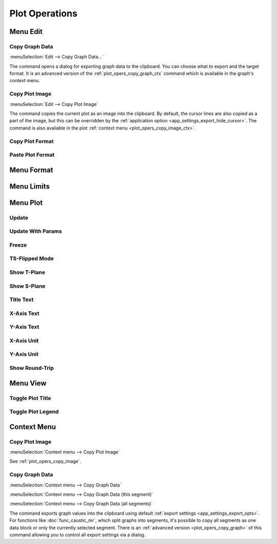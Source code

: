 Plot Operations
===============

.. --------------------------------------------------------------------------
.. --------------------------------------------------------------------------

Menu Edit
---------

.. --------------------------------------------------------------------------

.. _plot_opers_copy_graph:

Copy Graph Data
~~~~~~~~~~~~~~~

:menuSelection:`Edit --> Copy Graph Data...`

The command opens a dialog for exporting graph data to the clipboard. You can choose what to export and the target format. It is an advanced version of the :ref:`plot_opers_copy_graph_ctx` command which is available in the graph's context menu.

.. --------------------------------------------------------------------------

.. _plot_opers_copy_image:

Copy Plot Image
~~~~~~~~~~~~~~~

:menuSelection:`Edit --> Copy Plot Image`

The command copies the current plot as an image into the clipboard. By default, the cursor lines are also copied as a part of the image, but this can be overridden by the :ref:`application option <app_settings_export_hide_cursor>`. The command is also available in the plot :ref:`context menu <plot_opers_copy_image_ctx>`.

.. --------------------------------------------------------------------------

Copy Plot Format
~~~~~~~~~~~~~~~~

.. --------------------------------------------------------------------------

Paste Plot Format
~~~~~~~~~~~~~~~~~

.. --------------------------------------------------------------------------
.. --------------------------------------------------------------------------

Menu Format
-----------

.. --------------------------------------------------------------------------
.. --------------------------------------------------------------------------

Menu Limits
-----------

.. --------------------------------------------------------------------------
.. --------------------------------------------------------------------------

Menu Plot
---------

.. --------------------------------------------------------------------------

Update
~~~~~~

.. --------------------------------------------------------------------------

Update With Params
~~~~~~~~~~~~~~~~~~

.. --------------------------------------------------------------------------

Freeze
~~~~~~

.. --------------------------------------------------------------------------

TS-Flipped Mode
~~~~~~~~~~~~~~~

.. --------------------------------------------------------------------------

Show T-Plane
~~~~~~~~~~~~

.. --------------------------------------------------------------------------

Show S-Plane
~~~~~~~~~~~~

.. --------------------------------------------------------------------------

Title Text
~~~~~~~~~~

.. --------------------------------------------------------------------------

X-Axis Text
~~~~~~~~~~~

.. --------------------------------------------------------------------------

Y-Axis Text
~~~~~~~~~~~

.. --------------------------------------------------------------------------

X-Axis Unit
~~~~~~~~~~~

.. --------------------------------------------------------------------------

Y-Axis Unit
~~~~~~~~~~~

.. --------------------------------------------------------------------------

Show Round-Trip
~~~~~~~~~~~~~~~

.. --------------------------------------------------------------------------
.. --------------------------------------------------------------------------

Menu View
---------

.. --------------------------------------------------------------------------

Toggle Plot Title
~~~~~~~~~~~~~~~~~

.. --------------------------------------------------------------------------

Toggle Plot Legend
~~~~~~~~~~~~~~~~~~

.. --------------------------------------------------------------------------
.. --------------------------------------------------------------------------

Context Menu
------------

.. --------------------------------------------------------------------------

.. _plot_opers_copy_image_ctx:

Copy Plot Image
~~~~~~~~~~~~~~~

:menuSelection:`Context menu --> Copy Plot Image`

See :ref:`plot_opers_copy_image`.

.. --------------------------------------------------------------------------

.. _plot_opers_copy_graph_ctx:

Copy Graph Data
~~~~~~~~~~~~~~~

:menuSelection:`Context menu --> Copy Graph Data`

:menuSelection:`Context menu --> Copy Graph Data (this segment)`

:menuSelection:`Context menu --> Copy Graph Data (all segments)`

The command exports graph values into the clipboard using default :ref:`export settings <app_settings_export_opts>`. For functions like :doc:`func_caustic_mr`, which split graphs into segments, it's possible to copy all segments as one data block or only the currently selected segment. There is an :ref:`advanced version <plot_opers_copy_graph>` of this command allowing you to control all export settings via a dialog.

.. --------------------------------------------------------------------------

.. seeAlso::
  
  :doc:`plot_window`
